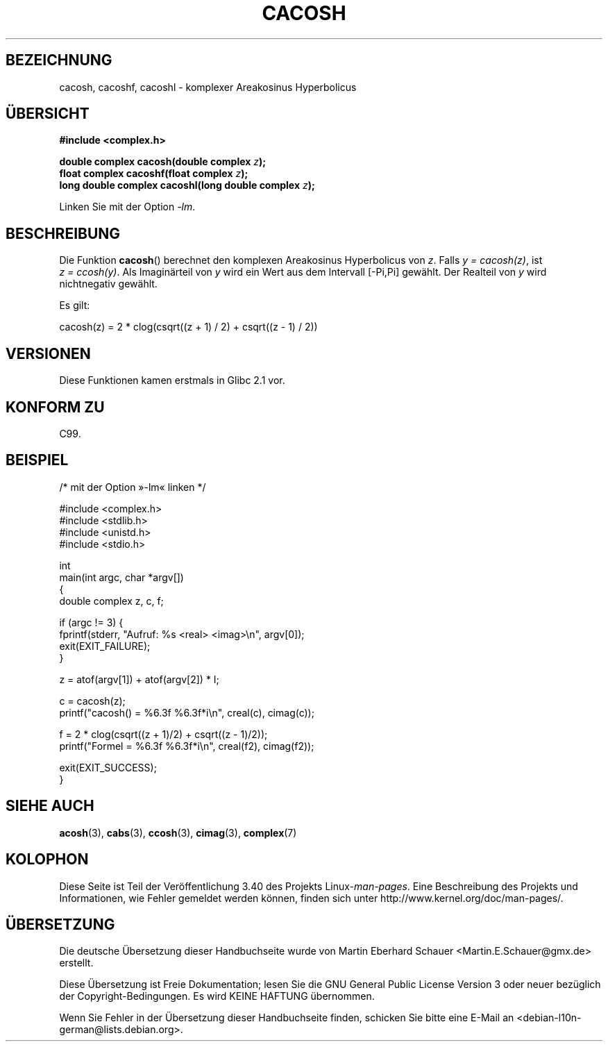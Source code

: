 .\" -*- coding: UTF-8 -*-
.\" Copyright 2002 Walter Harms(walter.harms@informatik.uni-oldenburg.de)
.\" and Copyright (C) 2011 Michael Kerrisk <mtk.manpages@gamil.com>
.\" Distributed under GPL
.\"
.\"*******************************************************************
.\"
.\" This file was generated with po4a. Translate the source file.
.\"
.\"*******************************************************************
.TH CACOSH 3 "15. September 2011" "" Linux\-Programmierhandbuch
.SH BEZEICHNUNG
cacosh, cacoshf, cacoshl \- komplexer Areakosinus Hyperbolicus
.SH ÜBERSICHT
\fB#include <complex.h>\fP
.sp
\fBdouble complex cacosh(double complex \fP\fIz\fP\fB);\fP
.br
\fBfloat complex cacoshf(float complex \fP\fIz\fP\fB);\fP
.br
\fBlong double complex cacoshl(long double complex \fP\fIz\fP\fB);\fP
.sp
Linken Sie mit der Option \fI\-lm\fP.
.SH BESCHREIBUNG
Die Funktion \fBcacosh\fP() berechnet den komplexen Areakosinus Hyperbolicus
von \fIz\fP. Falls \fIy\ =\ cacosh(z)\fP, ist \fIz\ =\ ccosh(y)\fP. Als Imaginärteil
von \fIy\fP wird ein Wert aus dem Intervall [\-Pi,Pi] gewählt. Der Realteil von
\fIy\fP wird nichtnegativ gewählt.
.LP
Es gilt:
.nf

    cacosh(z) = 2 * clog(csqrt((z + 1) / 2) + csqrt((z \- 1) / 2))
.fi
.SH VERSIONEN
Diese Funktionen kamen erstmals in Glibc 2.1 vor.
.SH "KONFORM ZU"
C99.
.SH BEISPIEL
.nf
/* mit der Option »\-lm« linken */

#include <complex.h>
#include <stdlib.h>
#include <unistd.h>
#include <stdio.h>

int
main(int argc, char *argv[])
{
    double complex z, c, f;

    if (argc != 3) {
        fprintf(stderr, "Aufruf: %s <real> <imag>\en", argv[0]);
        exit(EXIT_FAILURE);
    }

    z = atof(argv[1]) + atof(argv[2]) * I;

    c = cacosh(z);
    printf("cacosh() = %6.3f %6.3f*i\en", creal(c), cimag(c));

    f = 2 * clog(csqrt((z + 1)/2) + csqrt((z \- 1)/2));
    printf("Formel  = %6.3f %6.3f*i\en", creal(f2), cimag(f2));

    exit(EXIT_SUCCESS);
}
.fi
.SH "SIEHE AUCH"
\fBacosh\fP(3), \fBcabs\fP(3), \fBccosh\fP(3), \fBcimag\fP(3), \fBcomplex\fP(7)
.SH KOLOPHON
Diese Seite ist Teil der Veröffentlichung 3.40 des Projekts
Linux\-\fIman\-pages\fP. Eine Beschreibung des Projekts und Informationen, wie
Fehler gemeldet werden können, finden sich unter
http://www.kernel.org/doc/man\-pages/.

.SH ÜBERSETZUNG
Die deutsche Übersetzung dieser Handbuchseite wurde von
Martin Eberhard Schauer <Martin.E.Schauer@gmx.de>
erstellt.

Diese Übersetzung ist Freie Dokumentation; lesen Sie die
GNU General Public License Version 3 oder neuer bezüglich der
Copyright-Bedingungen. Es wird KEINE HAFTUNG übernommen.

Wenn Sie Fehler in der Übersetzung dieser Handbuchseite finden,
schicken Sie bitte eine E-Mail an <debian-l10n-german@lists.debian.org>.

